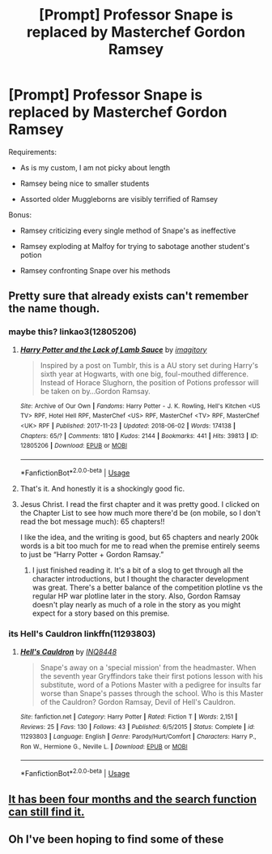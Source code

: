 #+TITLE: [Prompt] Professor Snape is replaced by Masterchef Gordon Ramsey

* [Prompt] Professor Snape is replaced by Masterchef Gordon Ramsey
:PROPERTIES:
:Author: CryptidGrimnoir
:Score: 11
:DateUnix: 1528368408.0
:DateShort: 2018-Jun-07
:END:
Requirements:

- As is my custom, I am not picky about length

- Ramsey being nice to smaller students

- Assorted older Muggleborns are visibly terrified of Ramsey

Bonus:

- Ramsey criticizing every single method of Snape's as ineffective

- Ramsey exploding at Malfoy for trying to sabotage another student's potion

- Ramsey confronting Snape over his methods


** Pretty sure that already exists can't remember the name though.
:PROPERTIES:
:Author: satintomcat
:Score: 6
:DateUnix: 1528375599.0
:DateShort: 2018-Jun-07
:END:

*** maybe this? linkao3(12805206)
:PROPERTIES:
:Author: aggressivebanjop
:Score: 12
:DateUnix: 1528378034.0
:DateShort: 2018-Jun-07
:END:

**** [[https://archiveofourown.org/works/12805206][*/Harry Potter and the Lack of Lamb Sauce/*]] by [[https://www.archiveofourown.org/users/imagitory/pseuds/imagitory][/imagitory/]]

#+begin_quote
  Inspired by a post on Tumblr, this is a AU story set during Harry's sixth year at Hogwarts, with one big, foul-mouthed difference. Instead of Horace Slughorn, the position of Potions professor will be taken on by...Gordon Ramsay.
#+end_quote

^{/Site/:} ^{Archive} ^{of} ^{Our} ^{Own} ^{*|*} ^{/Fandoms/:} ^{Harry} ^{Potter} ^{-} ^{J.} ^{K.} ^{Rowling,} ^{Hell's} ^{Kitchen} ^{<US} ^{TV>} ^{RPF,} ^{Hotel} ^{Hell} ^{RPF,} ^{MasterChef} ^{<US>} ^{RPF,} ^{MasterChef} ^{<TV>} ^{RPF,} ^{MasterChef} ^{<UK>} ^{RPF} ^{*|*} ^{/Published/:} ^{2017-11-23} ^{*|*} ^{/Updated/:} ^{2018-06-02} ^{*|*} ^{/Words/:} ^{174138} ^{*|*} ^{/Chapters/:} ^{65/?} ^{*|*} ^{/Comments/:} ^{1810} ^{*|*} ^{/Kudos/:} ^{2144} ^{*|*} ^{/Bookmarks/:} ^{441} ^{*|*} ^{/Hits/:} ^{39813} ^{*|*} ^{/ID/:} ^{12805206} ^{*|*} ^{/Download/:} ^{[[https://archiveofourown.org/downloads/im/imagitory/12805206/Harry%20Potter%20and%20the%20Lack.epub?updated_at=1528215483][EPUB]]} ^{or} ^{[[https://archiveofourown.org/downloads/im/imagitory/12805206/Harry%20Potter%20and%20the%20Lack.mobi?updated_at=1528215483][MOBI]]}

--------------

*FanfictionBot*^{2.0.0-beta} | [[https://github.com/tusing/reddit-ffn-bot/wiki/Usage][Usage]]
:PROPERTIES:
:Author: FanfictionBot
:Score: 4
:DateUnix: 1528378056.0
:DateShort: 2018-Jun-07
:END:


**** That's it. And honestly it is a shockingly good fic.
:PROPERTIES:
:Author: ssbbgo
:Score: 4
:DateUnix: 1528390381.0
:DateShort: 2018-Jun-07
:END:


**** Jesus Christ. I read the first chapter and it was pretty good. I clicked on the Chapter List to see how much more there'd be (on mobile, so I don't read the bot message much): 65 chapters!!

I like the idea, and the writing is good, but 65 chapters and nearly 200k words is a bit too much for me to read when the premise entirely seems to just be “Harry Potter + Gordon Ramsay.”
:PROPERTIES:
:Author: FerusGrim
:Score: 1
:DateUnix: 1528419797.0
:DateShort: 2018-Jun-08
:END:

***** I just finished reading it. It's a bit of a slog to get through all the character introductions, but I thought the character development was great. There's a better balance of the competition plotline vs the regular HP war plotline later in the story. Also, Gordon Ramsay doesn't play nearly as much of a role in the story as you might expect for a story based on this premise.
:PROPERTIES:
:Author: chaoticconfiguration
:Score: 2
:DateUnix: 1528442236.0
:DateShort: 2018-Jun-08
:END:


*** its Hell's Cauldron linkffn(11293803)
:PROPERTIES:
:Score: 3
:DateUnix: 1528377597.0
:DateShort: 2018-Jun-07
:END:

**** [[https://www.fanfiction.net/s/11293803/1/][*/Hell's Cauldron/*]] by [[https://www.fanfiction.net/u/5025096/INQ8448][/INQ8448/]]

#+begin_quote
  Snape's away on a 'special mission' from the headmaster. When the seventh year Gryffindors take their first potions lesson with his substitute, word of a Potions Master with a pedigree for insults far worse than Snape's passes through the school. Who is this Master of the Cauldron? Gordon Ramsay, Devil of Hell's Cauldron.
#+end_quote

^{/Site/:} ^{fanfiction.net} ^{*|*} ^{/Category/:} ^{Harry} ^{Potter} ^{*|*} ^{/Rated/:} ^{Fiction} ^{T} ^{*|*} ^{/Words/:} ^{2,151} ^{*|*} ^{/Reviews/:} ^{25} ^{*|*} ^{/Favs/:} ^{130} ^{*|*} ^{/Follows/:} ^{43} ^{*|*} ^{/Published/:} ^{6/5/2015} ^{*|*} ^{/Status/:} ^{Complete} ^{*|*} ^{/id/:} ^{11293803} ^{*|*} ^{/Language/:} ^{English} ^{*|*} ^{/Genre/:} ^{Parody/Hurt/Comfort} ^{*|*} ^{/Characters/:} ^{Harry} ^{P.,} ^{Ron} ^{W.,} ^{Hermione} ^{G.,} ^{Neville} ^{L.} ^{*|*} ^{/Download/:} ^{[[http://www.ff2ebook.com/old/ffn-bot/index.php?id=11293803&source=ff&filetype=epub][EPUB]]} ^{or} ^{[[http://www.ff2ebook.com/old/ffn-bot/index.php?id=11293803&source=ff&filetype=mobi][MOBI]]}

--------------

*FanfictionBot*^{2.0.0-beta} | [[https://github.com/tusing/reddit-ffn-bot/wiki/Usage][Usage]]
:PROPERTIES:
:Author: FanfictionBot
:Score: 1
:DateUnix: 1528377608.0
:DateShort: 2018-Jun-07
:END:


** [[https://www.reddit.com/r/HPfanfiction/comments/7t2c1y/lf_gordon_ramsay_teaching_potions_class/][It has been four months and the search function can still find it.]]
:PROPERTIES:
:Author: Krististrasza
:Score: 2
:DateUnix: 1528397017.0
:DateShort: 2018-Jun-07
:END:


** Oh I've been hoping to find some of these
:PROPERTIES:
:Author: severus_goldstein
:Score: 1
:DateUnix: 1528395144.0
:DateShort: 2018-Jun-07
:END:

